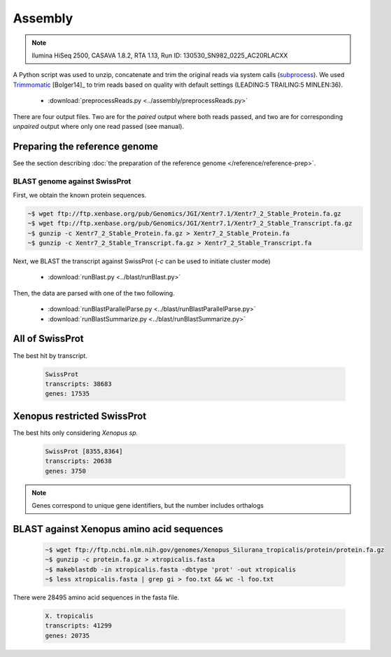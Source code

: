 .. notes from the literature


Assembly
======================================

.. note:: 
  llumina HiSeq 2500, CASAVA 1.8.2, RTA 1.13, Run ID: 130530_SN982_0225_AC20RLACXX


A Python script was used to unzip, concatenate and trim the original reads via system calls (`subprocess <https://docs.python.org/2/library/subprocess.html>`_).  We used `Trimmomatic <http://www.usadellab.org/cms/?page=trimmomatic>`_ [Bolger14]_ to trim reads based on quality with default settings (LEADING:5 TRAILING:5 MINLEN:36).

   * :download:`preprocessReads.py <../assembly/preprocessReads.py>`

There are four output files.  Two are for the *paired* output where both reads passed, and two are for corresponding *unpaired* output where only one read passed (see manual).


Preparing the reference genome
^^^^^^^^^^^^^^^^^^^^^^^^^^^^^^^^^^^

See the section describing :doc:`the preparation of the reference genome </reference/reference-prep>`.


BLAST genome against SwissProt
---------------------------------

First, we obtain the known protein sequences.

.. code:: bash

   ~$ wget ftp://ftp.xenbase.org/pub/Genomics/JGI/Xentr7.1/Xentr7_2_Stable_Protein.fa.gz
   ~$ wget ftp://ftp.xenbase.org/pub/Genomics/JGI/Xentr7.1/Xentr7_2_Stable_Transcript.fa.gz
   ~$ gunzip -c Xentr7_2_Stable_Protein.fa.gz > Xentr7_2_Stable_Protein.fa
   ~$ gunzip -c Xentr7_2_Stable_Transcript.fa.gz > Xentr7_2_Stable_Transcript.fa

Next, we BLAST the transcript against SwissProt (`-c` can be used to initiate cluster mode)

   * :download:`runBlast.py <../blast/runBlast.py>`

Then, the data are parsed with one of the two following.

   * :download:`runBlastParallelParse.py <../blast/runBlastParallelParse.py>`
   * :download:`runBlastSummarize.py <../blast/runBlastSummarize.py>`


All of SwissProt 
^^^^^^^^^^^^^^^^^^^^^^

The best hit by transcript.

   .. figure:: ../figures/ref-trinity-blast-pie-isoforms.png
      :scale: 70%
      :align: center
      :alt: ref trinity blast taxa by isoform
      :figclass: align-center

   .. code-block:: none

      SwissProt
      transcripts: 38683
      genes: 17535
      
Xenopus restricted SwissProt
^^^^^^^^^^^^^^^^^^^^^^^^^^^^^^^

The best hits only considering *Xenopus sp.*

   .. figure:: ../figures/ref-trinity-blast-pie-frog.png
      :scale: 70%
      :align: center
      :alt: ref trinity blast taxa by gene
      :figclass: align-center

   .. code-block:: none

      SwissProt [8355,8364]
      transcripts: 20638
      genes: 3750

.. note:: Genes correspond to unique gene identifiers, but the number includes orthalogs


BLAST against Xenopus amino acid sequences
^^^^^^^^^^^^^^^^^^^^^^^^^^^^^^^^^^^^^^^^^^^^

   .. code-block:: none

      ~$ wget ftp://ftp.ncbi.nlm.nih.gov/genomes/Xenopus_Silurana_tropicalis/protein/protein.fa.gz
      ~$ gunzip -c protein.fa.gz > xtropicalis.fasta
      ~$ makeblastdb -in xtropicalis.fasta -dbtype 'prot' -out xtropicalis
      ~$ less xtropicalis.fasta | grep gi > foo.txt && wc -l foo.txt

There were 28495 amino acid sequences in the fasta file.

   .. code-block:: none

      X. tropicalis
      transcripts: 41299
      genes: 20735
